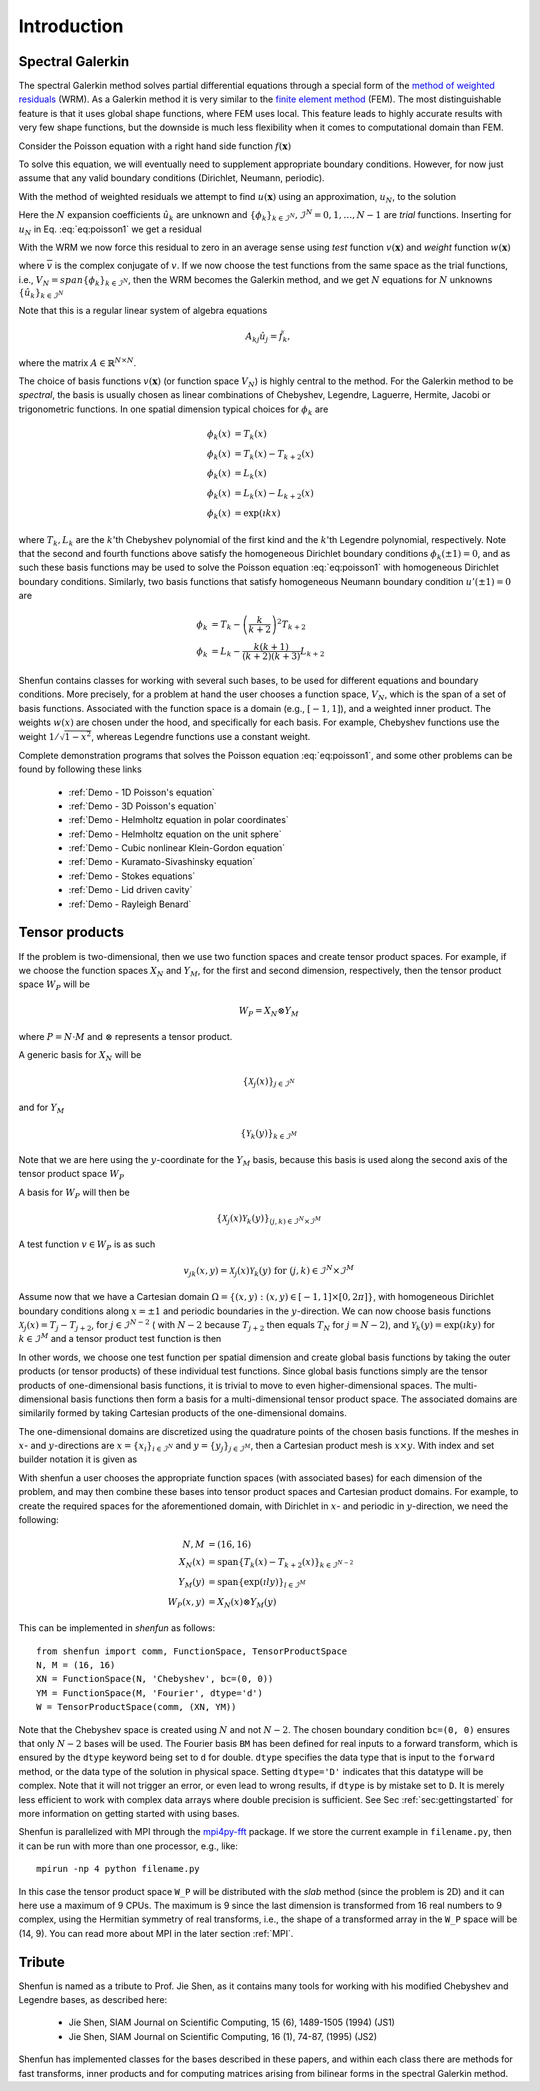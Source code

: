 Introduction
============

Spectral Galerkin
-----------------

The spectral Galerkin method solves partial differential equations through
a special form of the `method of weighted residuals <https://en.wikiversity.org/wiki/Introduction_to_finite_elements/Weighted_residual_methods>`_ (WRM). As a Galerkin method it
is very similar to the `finite element method <https://en.wikipedia.org/wiki/Finite_element_method>`_ (FEM). The most distinguishable
feature is that it uses global shape functions, where FEM uses local. This
feature leads to highly accurate results with very few shape functions, but
the downside is much less flexibility when it comes to computational
domain than FEM.

Consider the Poisson equation with a right hand side function :math:`f(\boldsymbol{x})`

.. math::
   :label: eq:poisson1

    -\nabla^2 u(\boldsymbol{x}) = f(\boldsymbol{x}) \quad \text{for } \, \boldsymbol{x} \in \Omega.

To solve this equation, we will eventually need to supplement
appropriate boundary conditions. However, for now just assume that any valid
boundary conditions (Dirichlet, Neumann, periodic).

With the method of weighted residuals we attempt to find :math:`u(\boldsymbol{x})`
using an approximation, :math:`u_N`, to the solution

.. math::
   :label: eq:mwr_u

    u(\boldsymbol{x}) \approx u_N(\boldsymbol{x}) = \sum_{k=0}^{N-1} \hat{u}_k \phi_k(\boldsymbol{x}).

Here the :math:`N` expansion coefficients :math:`\hat{u}_k` are unknown
and :math:`\{\phi_k\}_{k\in \mathcal{I}^N}, \mathcal{I}^N = 0, 1, \ldots, N-1` are
*trial* functions. Inserting for :math:`u_N` in Eq. :eq:`eq:poisson1` we get
a residual

.. math::
   :label: eq:residual

    R_N(\boldsymbol{x}) = \nabla^2 u_N(\boldsymbol{x}) + f(\boldsymbol{x}) \neq 0.

With the WRM we now force this residual to zero in an average sense using
*test* function :math:`v(\boldsymbol{x})` and *weight* function
:math:`w(\boldsymbol{x})`

.. math::
   :label: eq:wrm_test

    \left(R_N, v \right)_w := \int_{\Omega} R_N(\boldsymbol{x}) \, \overline{v}(\boldsymbol{x}) \, w(\boldsymbol{x}) d\boldsymbol{x} = 0,

where :math:`\overline{v}` is the complex conjugate of :math:`v`. If we
now choose the test functions from the same space as the trial functions,
i.e., :math:`V_N=span\{\phi_k\}_{k\in \mathcal{I}^N}`,
then the WRM becomes the Galerkin method, and we get :math:`N` equations for
:math:`N` unknowns :math:`\{\hat{u}_k\}_{k\in \mathcal{I}^N}`

.. math::
   :label: eq:galerkin

    \sum_{j\in \mathcal{I}^N} \underbrace{\left(-\nabla^2 \phi_j, \phi_k \right)_w}_{A_{kj}} \hat{u}_j = \left( f, \phi_k \right)_w, \text{ for } k \in \mathcal{I}^N.

Note that this is a regular linear system of algebra equations

.. math::

    A_{kj} \hat{u}_{j} = \tilde{f}_k,

where the matrix :math:`A \in \mathbb{R}^{N \times N}`.

The choice of basis functions :math:`v(\boldsymbol{x})` (or function space :math:`V_N`)
is highly central to the method.
For the Galerkin method to be *spectral*, the basis is usually chosen as linear
combinations of Chebyshev, Legendre, Laguerre, Hermite, Jacobi or trigonometric functions.
In one spatial dimension typical choices for :math:`\phi_k` are

.. math::

   \phi_k(x) &= T_k(x) \\
   \phi_k(x) &= T_k(x) - T_{k+2}(x) \\
   \phi_k(x) &= L_k(x) \\
   \phi_k(x) &= L_k(x) - L_{k+2}(x) \\
   \phi_k(x) &= \exp(\imath k x)

where :math:`T_k, L_k` are the :math:`k`'th Chebyshev polynomial of the first
kind and the :math:`k`'th Legendre polynomial, respectively. Note that the
second and fourth functions above satisfy the homogeneous Dirichlet boundary
conditions :math:`\phi_k(\pm 1) = 0`, and as such these basis functions may be
used to solve the Poisson equation :eq:`eq:poisson1` with homogeneous Dirichlet
boundary conditions. Similarly, two basis functions that satisfy homogeneous
Neumann boundary condition :math:`u'(\pm 1)=0` are

.. math::

    \phi_k &= T_k-\left(\frac{k}{k+2}\right)^2T_{k+2} \\
    \phi_k &= L_k-\frac{k(k+1)}{(k+2)(k+3)}L_{k+2}

Shenfun contains classes for working with several such bases, to be used for
different equations and boundary conditions. More precisely, for a
problem at hand the user chooses a function space, :math:`V_N`, which is the
span of a set of basis functions. Associated with the function space is a
domain (e.g., :math:`[-1, 1]`), and a weighted inner product. The weights
:math:`w(x)` are chosen under the hood, and specifically for each basis. For example,
Chebyshev functions use the weight :math:`1/\sqrt{1-x^2}`, whereas Legendre
functions use a constant weight.

Complete demonstration programs that solves the Poisson equation
:eq:`eq:poisson1`, and some other problems can be found by following these
links

    * :ref:`Demo - 1D Poisson's equation`
    * :ref:`Demo - 3D Poisson's equation`
    * :ref:`Demo - Helmholtz equation in polar coordinates`
    * :ref:`Demo - Helmholtz equation on the unit sphere`
    * :ref:`Demo - Cubic nonlinear Klein-Gordon equation`
    * :ref:`Demo - Kuramato-Sivashinsky equation`
    * :ref:`Demo - Stokes equations`
    * :ref:`Demo - Lid driven cavity`
    * :ref:`Demo - Rayleigh Benard`

Tensor products
---------------

If the problem is two-dimensional, then we use two function spaces and create
tensor product spaces. For example, if we choose the function spaces
:math:`X_N` and :math:`Y_M`, for the first and second dimension, respectively,
then the tensor product space :math:`W_P` will be

.. math::

    W_{P} = X_N \otimes Y_M

where :math:`P=N \cdot M` and :math:`\otimes` represents a tensor product.

A generic basis for :math:`X_N` will be

.. math::

    \{ \mathcal{X}_j(x) \}_{j \in \mathcal{I}^N}

and for :math:`Y_M`

.. math::

    \{ \mathcal{Y}_k(y) \}_{k \in \mathcal{I}^M}

Note that we are here using the :math:`y`-coordinate for the
:math:`Y_M` basis, because this basis is used along the
second axis of the tensor product space :math:`W_P`

A basis for :math:`W_P` will then be

.. math::

    \{ \mathcal{X}_j(x) \mathcal{Y}_k(y) \}_{(j, k) \in \mathcal{I}^N \times \mathcal{I}^M}

A test function :math:`v \in W_P` is as such

.. math::

   v_{jk}(x, y) = \mathcal{X}_j(x) \mathcal{Y}_k(y) \text{ for } (j, k) \in \mathcal{I}^N \times \mathcal{I}^M

Assume now that we have a Cartesian domain :math:`\Omega = \{ (x, y) : (x, y) \in [-1, 1] \times [0, 2 \pi]\}`,
with homogeneous Dirichlet boundary conditions along :math:`x=\pm 1` and periodic boundaries
in the :math:`y`-direction. We can now choose basis functions
:math:`\mathcal{X}_j(x) = T_j-T_{j+2}`, for :math:`j \in \mathcal{I}^{N-2}` (
with :math:`N-2` because :math:`T_{j+2}` then equals :math:`T_{N}` for :math:`j=N-2`),
and :math:`\mathcal{Y}_k(y) = \exp(\imath k y)` for :math:`k \in \mathcal{I}^M`
and a tensor product test function is then

.. math::
   :label: eq:v2D

   v_{jk}(x, y) = (T_j(x) - T_{j+2}(x)) \exp(\imath k y), \text{ for } (j, k) \in \mathcal{I}^{N-2} \times \mathcal{I}^M.

In other words, we choose one test function per spatial dimension and create
global basis functions by taking the outer products (or tensor products) of these individual
test functions. Since global basis functions simply are the tensor products of
one-dimensional basis functions, it is trivial to move to even higher-dimensional spaces.
The multi-dimensional basis functions then form a basis for a multi-dimensional
tensor product space. The associated domains are similarily formed by taking
Cartesian products of the one-dimensional domains.

The one-dimensional domains are discretized using the quadrature points of the
chosen basis functions. If the meshes in :math:`x`- and :math:`y`-directions are
:math:`x = \{x_i\}_{i\in \mathcal{I}^N}` and :math:`y = \{y_j\}_{j\in \mathcal{I}^M}`,
then a Cartesian product mesh is :math:`x \times y`. With index and set builder
notation it is given as

.. math::
    :label: eq:tensormesh

    x \times y = \left\{(x_i, y_j) \,|\, (i, j) \in \mathcal{I}^N \times \mathcal{I}^M\right\}.

With shenfun a user chooses the appropriate function spaces (with associated bases)
for each dimension of the problem, and may then combine these bases into tensor
product spaces and Cartesian product domains. For
example, to create the required spaces for the aforementioned domain, with Dirichlet in
:math:`x`- and periodic in :math:`y`-direction, we need the following:

.. math::

    N, M &= (16, 16) \\
    X_N(x) &= \text{span}\{T_k(x)-T_{k+2}(x)\}_{k\in \mathcal{I}^{N-2}} \\
    Y_M(y) &= \text{span}\{\exp(\imath l y)\}_{l\in \mathcal{I}^M} \\
    W_P(x, y) &= X_N(x) \otimes Y_M(y)

This can be implemented in `shenfun` as follows::

    from shenfun import comm, FunctionSpace, TensorProductSpace
    N, M = (16, 16)
    XN = FunctionSpace(N, 'Chebyshev', bc=(0, 0))
    YM = FunctionSpace(M, 'Fourier', dtype='d')
    W = TensorProductSpace(comm, (XN, YM))

Note that the Chebyshev space is created using :math:`N` and not :math:`N-2`. The
chosen boundary condition ``bc=(0, 0)`` ensures that only :math:`N-2` bases will be used.
The Fourier basis ``BM`` has been defined for real inputs to a
forward transform, which is ensured by the ``dtype`` keyword being set to ``d``
for double. ``dtype``
specifies the data type that is input to the ``forward`` method, or the
data type of the solution in physical space. Setting
``dtype='D'`` indicates that this datatype will be complex. Note that it
will not trigger an error, or even lead to wrong results, if ``dtype`` is
by mistake set to ``D``. It is merely less efficient to work with complex data
arrays where double precision is sufficient. See Sec :ref:`sec:gettingstarted`
for more information on getting started with using bases.

Shenfun is parallelized with MPI through the `mpi4py-fft`_ package.
If we store the current example in ``filename.py``, then it can be run
with more than one processor, e.g., like::

    mpirun -np 4 python filename.py

In this case the tensor product space ``W_P`` will be distributed
with the *slab* method (since the problem is 2D) and it
can here use a maximum of 9 CPUs. The maximum is 9 since the last dimension is
transformed from 16 real numbers to 9 complex, using the Hermitian symmetry of
real transforms, i.e., the shape of a transformed array in the ``W_P`` space will be
(14, 9). You can read more about MPI in the later section :ref:`MPI`.

Tribute
-------

Shenfun is named as a tribute to Prof. Jie Shen, as it contains many
tools for working with his modified Chebyshev and Legendre bases, as
described here:

    * Jie Shen, SIAM Journal on Scientific Computing, 15 (6), 1489-1505 (1994) (JS1)
    * Jie Shen, SIAM Journal on Scientific Computing, 16 (1), 74-87, (1995) (JS2)

Shenfun has implemented classes for the bases described in these papers,
and within each class there are methods for fast transforms, inner
products and for computing matrices arising from bilinear forms in the
spectral Galerkin method.

.. _shenfun: https:/github.com/spectralDNS/shenfun
.. _mpi4py-fft: https://bitbucket.org/mpi4py/mpi4py-fft
.. _Demo for the nonlinear Klein-Gordon equation: https://rawgit.com/spectralDNS/shenfun/master/docs/src/KleinGordon/kleingordon_bootstrap.html
.. _Demo for the Kuramato-Sivashinsky equation: https://rawgit.com/spectralDNS/shenfun/master/docs/src/KuramatoSivashinsky/kuramatosivashinsky_bootstrap.html
.. _Demo for Poisson equation in 1D with inhomogeneous Dirichlet boundary conditions: https://rawgit.com/spectralDNS/shenfun/master/docs/src/Poisson/poisson_bootstrap.html
.. _Demo for Poisson equation in 3D with Dirichlet in one and periodicity in remaining two dimensions: https://rawgit.com/spectralDNS/shenfun/master/docs/src/Poisson3D/poisson3d_bootstrap.html
.. _Shenfun paper: https://rawgit.com/spectralDNS/shenfun/master/docs/shenfun_bootstrap.html
